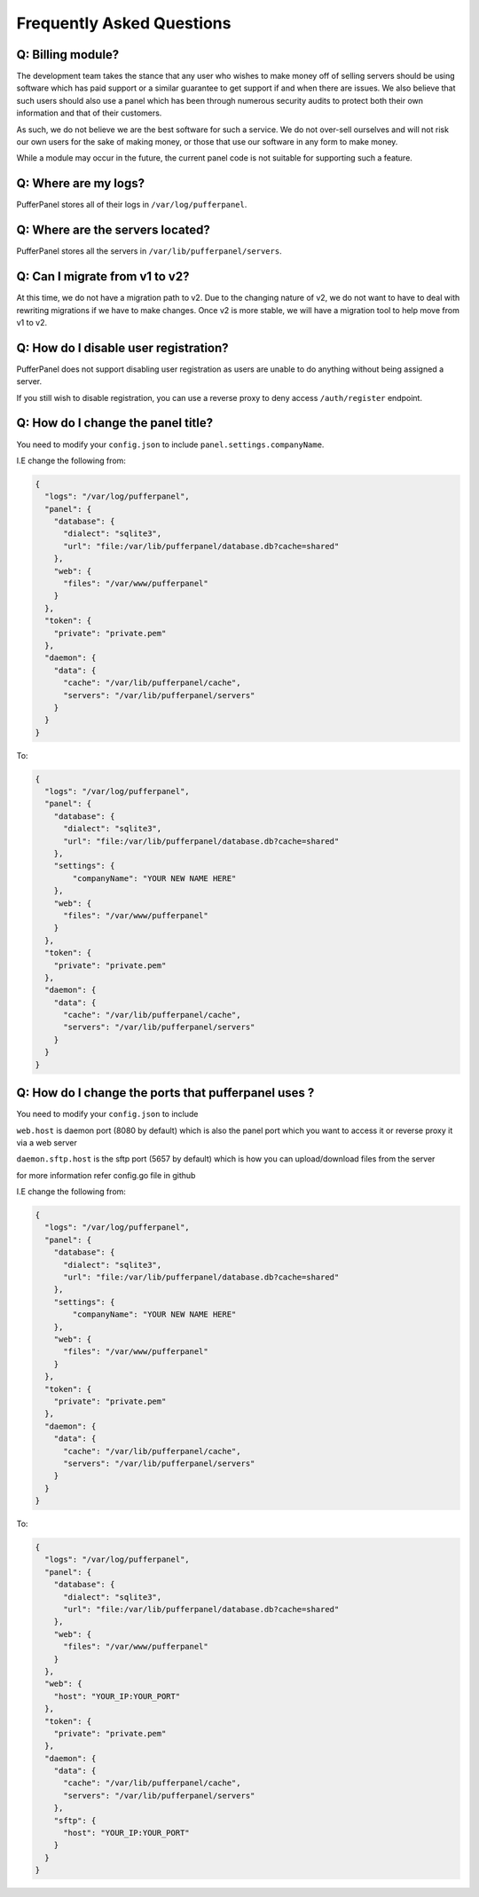 Frequently Asked Questions
==========================


Q: Billing module?
^^^^^^^^^^^^^^^^^^

The development team takes the stance that any user who wishes to make money off of selling servers should be using software which has paid support or a similar guarantee to get support if and when there are issues. We also believe that such users should also use a panel which has been through numerous security audits to protect both their own information and that of their customers.

As such, we do not believe we are the best software for such a service. We do not over-sell ourselves and will not risk our own users for the sake of making money, or those that use our software in any form to make money.

While a module may occur in the future, the current panel code is not suitable for supporting such a feature.


Q: Where are my logs?
^^^^^^^^^^^^^^^^^^^^^

PufferPanel stores all of their logs in ``/var/log/pufferpanel``.


Q: Where are the servers located?
^^^^^^^^^^^^^^^^^^^^^^^^^^^^^^^^^

PufferPanel stores all the servers in ``/var/lib/pufferpanel/servers``.


Q: Can I migrate from v1 to v2?
^^^^^^^^^^^^^^^^^^^^^^^^^^^^^^^

At this time, we do not have a migration path to v2. Due to the changing nature of v2, we do not want to have to deal with rewriting migrations if we have to make changes. Once v2 is more stable, we will have a migration tool to help move from v1 to v2.

Q: How do I disable user registration?
^^^^^^^^^^^^^^^^^^^^^^^^^^^^^^^^^^^^^^

PufferPanel does not support disabling user registration as users are unable to do anything without being assigned a server.

If you still wish to disable registration, you can use a reverse proxy to deny access ``/auth/register`` endpoint.

Q: How do I change the panel title?
^^^^^^^^^^^^^^^^^^^^^^^^^^^^^^^^^^^

You need to modify your ``config.json`` to include ``panel.settings.companyName``.

I.E change the following from:

.. code-block:: javascript

    {
      "logs": "/var/log/pufferpanel",
      "panel": {
        "database": {
          "dialect": "sqlite3",
          "url": "file:/var/lib/pufferpanel/database.db?cache=shared"
        },
        "web": {
          "files": "/var/www/pufferpanel"
        }
      },
      "token": {
        "private": "private.pem"
      },
      "daemon": {
        "data": {
          "cache": "/var/lib/pufferpanel/cache",
          "servers": "/var/lib/pufferpanel/servers"
        }
      }
    }

To:

.. code-block:: javascript

    {
      "logs": "/var/log/pufferpanel",
      "panel": {
        "database": {
          "dialect": "sqlite3",
          "url": "file:/var/lib/pufferpanel/database.db?cache=shared"
        },
        "settings": {
            "companyName": "YOUR NEW NAME HERE"
        },
        "web": {
          "files": "/var/www/pufferpanel"
        }
      },
      "token": {
        "private": "private.pem"
      },
      "daemon": {
        "data": {
          "cache": "/var/lib/pufferpanel/cache",
          "servers": "/var/lib/pufferpanel/servers"
        }
      }
    }

Q: How do I change the ports that pufferpanel uses ? 
^^^^^^^^^^^^^^^^^^^^^^^^^^^^^^^^^^^

You need to modify your ``config.json`` to include 

``web.host`` is daemon port (8080 by default) which is also the panel port which you want to access it or reverse proxy it via a web server

``daemon.sftp.host`` is the sftp port (5657 by default) which is how you can upload/download files from the server

for more information refer config.go file in github

I.E change the following from:

.. code-block:: javascript

    {
      "logs": "/var/log/pufferpanel",
      "panel": {
        "database": {
          "dialect": "sqlite3",
          "url": "file:/var/lib/pufferpanel/database.db?cache=shared"
        },
        "settings": {
            "companyName": "YOUR NEW NAME HERE"
        },
        "web": {
          "files": "/var/www/pufferpanel"
        }
      },
      "token": {
        "private": "private.pem"
      },
      "daemon": {
        "data": {
          "cache": "/var/lib/pufferpanel/cache",
          "servers": "/var/lib/pufferpanel/servers"
        }
      }
    }

To:

.. code-block:: javascript

    {
      "logs": "/var/log/pufferpanel",
      "panel": {
        "database": {
          "dialect": "sqlite3",
          "url": "file:/var/lib/pufferpanel/database.db?cache=shared"
        },
        "web": {
          "files": "/var/www/pufferpanel"
        }
      },
      "web": {
        "host": "YOUR_IP:YOUR_PORT"
      },
      "token": {
        "private": "private.pem"
      },
      "daemon": {
        "data": {
          "cache": "/var/lib/pufferpanel/cache",
          "servers": "/var/lib/pufferpanel/servers"
        },
        "sftp": {
          "host": "YOUR_IP:YOUR_PORT"
        }
      }
    }

